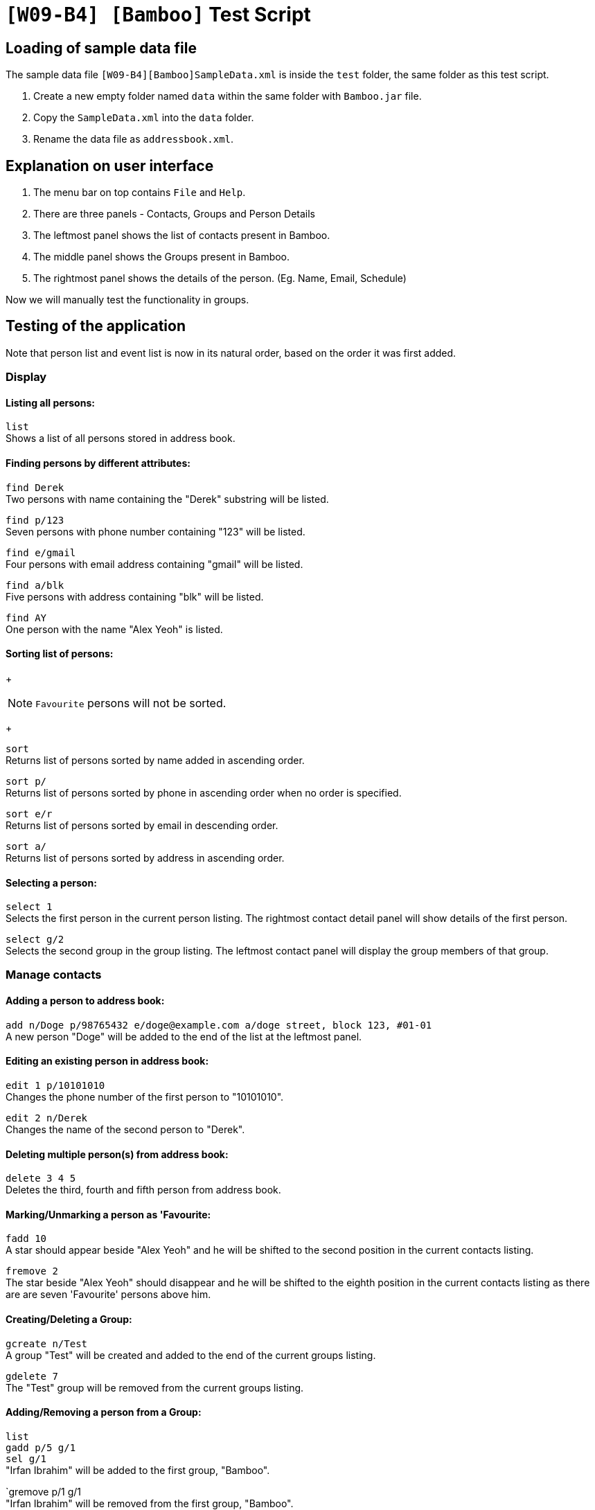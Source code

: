 = `[W09-B4] [Bamboo]` Test Script

== Loading of sample data file
The sample data file `[W09-B4][Bamboo]SampleData.xml` is inside the `test` folder, the same folder as this test script. +

. Create a new empty folder named `data` within the same folder with `Bamboo.jar` file.
. Copy the `SampleData.xml` into the `data` folder.
. Rename the data file as `addressbook.xml`.

== Explanation on user interface

. The menu bar on top contains `File` and `Help`.
. There are three panels - Contacts, Groups and Person Details
. The leftmost panel shows the list of contacts present in Bamboo.
. The middle panel shows the Groups present in Bamboo.
. The rightmost panel shows the details of the person. (Eg. Name, Email, Schedule)

Now we will manually test the functionality in groups.

== Testing of the application

Note that person list and event list is now in its natural order, based on the order it was first added.

=== Display

==== Listing all persons:

`list` +
Shows a list of all persons stored in address book.

==== Finding persons by different attributes:

`find Derek` +
Two persons with name containing the "Derek" substring will be listed.

`find p/123` +
Seven persons with phone number containing "123" will be listed.

`find e/gmail` +
Four persons with email address containing "gmail" will be listed.

`find a/blk` +
Five persons with address containing "blk" will be listed.

`find AY` +
One person with the name "Alex Yeoh" is listed.

==== Sorting list of persons:
+
[NOTE]
`Favourite` persons will not be sorted.
+

`sort` +
Returns list of persons sorted by name added in ascending order.

`sort p/` +
Returns list of persons sorted by phone in ascending order when no order is specified.

`sort e/r` +
Returns list of persons sorted by email in descending order.

`sort a/` +
Returns list of persons sorted by address in ascending order.

==== Selecting a person:

`select 1` +
Selects the first person in the current person listing. The rightmost contact detail panel will show details of the first person.

`select g/2` +
Selects the second group in the group listing. The leftmost contact panel will display the group members of that group.

=== Manage contacts

==== Adding a person to address book:

`add n/Doge p/98765432 e/doge@example.com a/doge street, block 123, #01-01` +
A new person "Doge" will be added to the end of the list at the leftmost panel.

==== Editing an existing person in address book:

`edit 1 p/10101010` +
Changes the phone number of the first person to "10101010".

`edit 2 n/Derek` +
Changes the name of the second person to "Derek".

==== Deleting multiple person(s) from address book:

`delete 3 4 5` +
Deletes the third, fourth and fifth person from address book.

==== Marking/Unmarking a person as 'Favourite:

`fadd 10` +
A star should appear beside "Alex Yeoh" and he will be shifted to the second position in the current contacts listing.

`fremove 2` +
The star beside "Alex Yeoh" should disappear and he will be shifted to the eighth position in the current contacts listing as there are are seven 'Favourite' persons above him.

==== Creating/Deleting a Group:

`gcreate n/Test` +
A group "Test" will be created and added to the end of the current groups listing.

`gdelete 7` +
The "Test" group will be removed from the current groups listing.

==== Adding/Removing a person from a Group:

`list` +
`gadd p/5 g/1` +
`sel g/1` +
"Irfan Ibrahim" will be added to the first group, "Bamboo".

`gremove p/1 g/1 +
"Irfan Ibrahim" will be removed from the first group, "Bamboo".

==== Adding Google Calendar Events of a contact:
`list` +
`cadd p/2 i/xderek105243x@gmail.com` +
`select 2` +
A list of events from xderek105243x@gmail.com will be added to the contact's schedule list.

==== Adding an event to a contact's schedule list:
`list` +
`eadd p/2 n/CS2103 Meeting s/2017-11-23 10:30 e/2017-11-23 11:45 d/Prepare for Demo` +
`select 2` +
A event "CS2103 Meeting" with the details above will be added to the second person in the contacts listing.

==== Removing event(s) from a contact's schedule list:
`list` +
`select 2` +
`edelete p/2 e/9` +
The event "CS2103 Meeting" is removed from the schedule list of the second person in the contacts listing.

===== Adding/Removing a profile picture to a contact:
`list` +
`ppset 1 fp/[file path of png/jpg]
`select 1`+
Download any png from the web run the command above with the respective file path.
The profile picture of the first person in the contact list should change.

`list` +
`ppreset 1` +
`select 1` +
The profile picture of the first contact will be set to the default profile picture.


==== Clearing all entries:

`clear`
Clears all entries from the address book. Person list panel, person detail panel and event list panel will be cleared.

=== General commands

==== Undoing previous command:

`undo` +
Restores the address book to the state before the previous _undoable_ command was executed.

==== Redoing the previously undone command:

`redo` +
Reverses the most recent "undo" command. +
`undo` +
Restores the address book data to the state before the previous _undoable_ command is executed for further testing.

==== Viewing the command usage:

`help clear` +
The usage of "clear" command will be shown in the result box.

`help` +
The help window will be shown.

==== Listing entered commands:

`history` +
Lists all the commands entered in reverse chronological order.

=== Exit

==== Exiting the program:

`exit` +
Exits the program and finish the manual testing.

